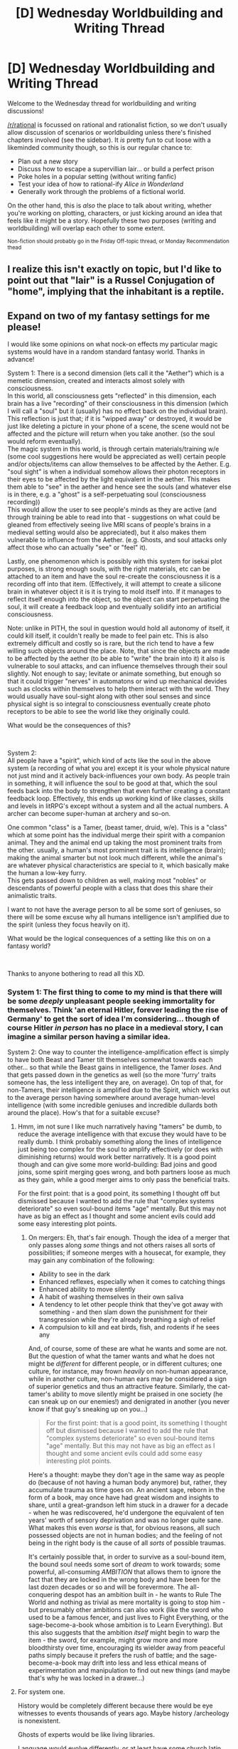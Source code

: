 #+TITLE: [D] Wednesday Worldbuilding and Writing Thread

* [D] Wednesday Worldbuilding and Writing Thread
:PROPERTIES:
:Author: AutoModerator
:Score: 5
:DateUnix: 1615388415.0
:DateShort: 2021-Mar-10
:END:
Welcome to the Wednesday thread for worldbuilding and writing discussions!

[[/r/rational]] is focussed on rational and rationalist fiction, so we don't usually allow discussion of scenarios or worldbuilding unless there's finished chapters involved (see the sidebar). It /is/ pretty fun to cut loose with a likeminded community though, so this is our regular chance to:

- Plan out a new story
- Discuss how to escape a supervillian lair... or build a perfect prison
- Poke holes in a popular setting (without writing fanfic)
- Test your idea of how to rational-ify /Alice in Wonderland/
- Generally work through the problems of a fictional world.

On the other hand, this is /also/ the place to talk about writing, whether you're working on plotting, characters, or just kicking around an idea that feels like it might be a story. Hopefully these two purposes (writing and worldbuilding) will overlap each other to some extent.

^{Non-fiction should probably go in the Friday Off-topic thread, or Monday Recommendation thead}


** I realize this isn't exactly on topic, but I'd like to point out that "lair" is a Russel Conjugation of "home", implying that the inhabitant is a reptile.
:PROPERTIES:
:Author: danieluebele
:Score: 5
:DateUnix: 1615423312.0
:DateShort: 2021-Mar-11
:END:


** Expand on two of my fantasy settings for me please!

I would like some opinions on what nock-on effects my particular magic systems would have in a random standard fantasy world. Thanks in advance!

System 1: There is a second dimension (lets call it the "Aether") which is a memetic dimension, created and interacts almost solely with consciousness.\\
In this world, all consciousness gets "reflected" in this dimension, each brain has a live "recording" of their consciousness in this dimension (which I will call a "soul" but it (usually) has no effect back on the individual brain).\\
This reflection is just that; if it is "wipped away" or destroyed, it would be just like deleting a picture in your phone of a scene, the scene would not be affected and the picture will return when you take another. (so the soul would reform eventually).\\
The magic system in this world, is through certain materials/training w/e (some cool suggestions here would be appreciated as well) certain people and/or objects/items can allow themselves to be affected by the Aether. E.g. "soul sight" is when a individual somehow allows their photon receptors in their eyes to be affected by the light equivalent in the aether. This makes them able to "see" in the aether and hence see the souls (and whatever else is in there, e.g. a "ghost" is a self-perpetuating soul (consciousness recording))\\
This would allow the user to see people's minds as they are active (and through training be able to read into that - suggestions on what could be gleaned from effectively seeing live MRI scans of people's brains in a medieval setting would also be appreciated), but it also makes them vulnerable to influence from the Aether. (e.g. Ghosts, and soul attacks only affect those who can actually "see" or "feel" it).

Lastly, one phenomenon which is possibly with this system for isekai plot purposes, is strong enough souls, with the right materials, etc can be attached to an item and have the soul re-create the consciousness it is a recording off into that item. (Effectively, it will attempt to create a silicone brain in whatever object it is it is trying to mold itself into. If it manages to reflect itself enough into the object, so the object can start perpetuating the soul, it will create a feedback loop and eventually solidify into an artificial consciousness.

Note: unlike in PITH, the soul in question would hold all autonomy of itself, it could kill itself, it couldn't really be made to feel pain etc. This is also extremely difficult and costly so is rare, but the rich tend to have a few willing such objects around the place. Note, that since the objects are made to be affected by the aether (to be able to "write" the brain into it) it also is vulnerable to soul attacks, and can influence themselves through their soul slightly. Not enough to say; levitate or animate something, but enough so that it could trigger "nerves" in automatons or wind up mechanical devides such as clocks within themselves to help them interact with the world. They would usually have soul-sight along with other soul senses and since physical sight is so integral to consciousness eventually create photo receptors to be able to see the world like they originally could.

What would be the consequences of this?

​

System 2:\\
All people have a "spirit", which kind of acts like the soul in the above system (a recording of what you are) except it is your whole physical nature not just mind and it actively back-influences your own body. As people train in something, it will influence the soul to be good at that, which the soul feeds back into the body to strengthen that even further creating a constant feedback loop. Effectively, this ends up working kind of like classes, skills and levels in litRPG's except without a system and all the actual numbers. A archer can become super-human at archery and so-on.

One common "class" is a Tamer, (beast tamer, druid, w/e). This is a "class" which at some point has the individual merge their spirit with a companion animal. They and the animal end up taking the most prominent traits from the other. usually, a human's most prominent trait is its intelligence (brain); making the animal smarter but not look much different, while the animal's are whatever physical characteristics are special to it, which basically make the human a low-key furry.\\
This gets passed down to children as well, making most "nobles" or descendants of powerful people with a class that does this share their animalistic traits.

I want to not have the average person to all be some sort of geniuses, so there will be some excuse why all humans intelligence isn't amplified due to the spirit (unless they focus heavily on it).

What would be the logical consequences of a setting like this on on a fantasy world?

​

Thanks to anyone bothering to read all this XD.
:PROPERTIES:
:Author: Dragfie
:Score: 3
:DateUnix: 1615448992.0
:DateShort: 2021-Mar-11
:END:

*** System 1: The first thing to come to my mind is that there will be some /deeply/ unpleasant people seeking immortality for themselves. Think 'an eternal Hitler, forever leading the rise of Germany' to get the sort of idea I'm considering... though of course Hitler /in person/ has no place in a medieval story, I can imagine a similar person having a similar idea.

System 2: One way to counter the intelligence-amplification effect is simply to have both Beast and Tamer tilt themselves somewhat towards each other... so that while the Beast gains in intelligence, the Tamer /loses/. And that gets passed down in the genetics as well (so the more 'furry' traits someone has, the less intelligent they are, on average). On top of that, for non-Tamers, their intelligence /is/ amplified due to the Spirit, which works out to the average person having somewhere around average human-level intelligence (with some incredible geniuses and incredible dullards both around the place). How's that for a suitable excuse?
:PROPERTIES:
:Author: CCC_037
:Score: 1
:DateUnix: 1615455941.0
:DateShort: 2021-Mar-11
:END:

**** Hmm, im not sure I like much narratively having "tamers" be dumb, to reduce the average intelligence with that excuse they would have to be really dumb. I think probably something along the lines of intelligence just being too complex for the soul to amplify effectively (or does with diminishing returns) would work better narratively. It is a good point though and can give some more world-building: Bad joins and good joins, some spirit merging goes wrong, and both partners loose as much as they gain, while a good merger aims to only pass the beneficial traits.

For the first point: that is a good point, its something I thought off but dismissed because I wanted to add the rule that "complex systems deteriorate" so even soul-bound items "age" mentally. But this may not have as big an effect as I thought and some ancient evils could add some easy interesting plot points.
:PROPERTIES:
:Author: Dragfie
:Score: 2
:DateUnix: 1615469147.0
:DateShort: 2021-Mar-11
:END:

***** On mergers: Eh, that's fair enough. Though the idea of a merger that only passes along /some/ things and not others raises all sorts of possibilities; if someone merges with a housecat, for example, they may gain any combination of the following:

- Ability to see in the dark
- Enhanced reflexes, especially when it comes to catching things
- Enhanced ability to move silently
- A habit of washing themselves in their own saliva
- A tendency to let other people think that they've got away with something - and then slam down the punishment for their transgression while they're already breathing a sigh of relief
- A compulsion to kill and eat birds, fish, and rodents if he sees any

And, of course, some of these are what he wants and some are not. But the question of what the tamer wants and what he does not might be /different/ for different people, or in different cultures; one culture, for instance, may frown /heavily/ on non-human appearance, while in another culture, non-human ears may be considered a sign of superior genetics and thus an attractive feature. Similarly, the cat-tamer's ability to move silently might be praised in one society (he can sneak up on our enemies!) and denigrated in another (you never know if that guy's sneaking up on you...)

#+begin_quote
  For the first point: that is a good point, its something I thought off but dismissed because I wanted to add the rule that "complex systems deteriorate" so even soul-bound items "age" mentally. But this may not have as big an effect as I thought and some ancient evils could add some easy interesting plot points.
#+end_quote

Here's a thought: maybe they don't age in the same way as people do (because of not having a human body anymore) but, rather, they accumulate trauma as time goes on. An ancient sage, reborn in the form of a book, may once have had great wisdom and insights to share, until a great-grandson left him stuck in a drawer for a decade - when he was rediscovered, he'd undergone the equivalent of ten years' worth of sensory deprivation and was no longer quite sane. What makes this even /worse/ is that, for obvious reasons, all such possessed objects are not in human bodies; and the feeling of not being in the right body is the cause of all /sorts/ of possible traumas.

It's certainly possible that, in order to survive as a soul-bound item, the bound soul needs some sort of /dream/ to work towards; some powerful, all-consuming /AMBITION/ that allows them to ignore the fact that they are locked in the wrong body and have been for the last dozen decades or so and will be forevermore. The all-conquering despot has an ambition built in - he wants to Rule The World and nothing as trivial as mere mortality is going to stop him - but presumably other ambitions can also work (like the sword who used to be a famous fencer, and just lives to Fight Everything, or the sage-become-a-book whose ambition is to Learn Everything). But this also suggests that the ambition /itself/ might begin to warp the item - the sword, for example, might grow more and more bloodthirsty over time, encouraging its wielder away from peaceful paths simply because it prefers the rush of battle; and the sage-become-a-book may drift into less and less ethical means of experimentation and manipulation to find out new things (and maybe that's why he was locked in a drawer...)
:PROPERTIES:
:Author: CCC_037
:Score: 3
:DateUnix: 1615472719.0
:DateShort: 2021-Mar-11
:END:


**** For system one.

History would be completely different because there would be eye witnesses to events thousands of years ago. Maybe history /archeology is nonexistent.

Ghosts of experts would be like living libraries.

Language would evolve differently, or at least have some church latin separate from the vulgar tongue. Gotta learn to talk to old ghosts.

Without bodies, ghosts might lose human emotions or evolve new ones.

People might purposefully alter the ghost imprint they leave behind. To purify the parts of themselves they don't like, change memories so their ghosts tell an edited version of history, etc.
:PROPERTIES:
:Author: sunshine_cata
:Score: 2
:DateUnix: 1615511662.0
:DateShort: 2021-Mar-12
:END:

***** What would eye witnesses give you that can't be found out from a written account dating back to the same time?

#+begin_quote
  People might purposefully alter the ghost imprint they leave behind. To purify the parts of themselves they don't like, change memories so their ghosts tell an edited version of history, etc.
#+end_quote

/This/ leads to entire rabbit holes of insanity. With even fairly minor changes, how long do ghosts remain anything that can be considered human?
:PROPERTIES:
:Author: CCC_037
:Score: 1
:DateUnix: 1615527657.0
:DateShort: 2021-Mar-12
:END:

****** It's not that eyewitnesses are better, it's that with them no one would have bothered to write things down in the first place. Thucydides would have never written about the peloponnesian war, as a letter to the future, if he knew all the eye witnesses would exist as ghosts. There might be history if ghosts are really rare or it's a newer invention though...
:PROPERTIES:
:Author: sunshine_cata
:Score: 2
:DateUnix: 1615547984.0
:DateShort: 2021-Mar-12
:END:

******* What, you think anyone's going to leave their reputation in the hands of /that/ guy? Who never appreciates their /true/ worth?
:PROPERTIES:
:Author: CCC_037
:Score: 1
:DateUnix: 1615549841.0
:DateShort: 2021-Mar-12
:END:
